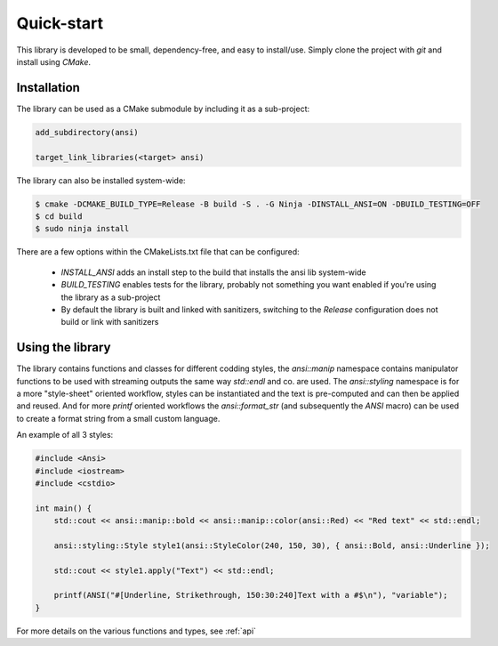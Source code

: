 .. _quick:

Quick-start
==========

This library is developed to be small, dependency-free, and easy to install/use. Simply clone the project
with `git` and install using `CMake`.

Installation
############

The library can be used as a CMake submodule by including it as a
sub-project:

.. code-block:: cmake

    add_subdirectory(ansi)

    target_link_libraries(<target> ansi)

The library can also be installed system-wide:

.. code-block:: shell

    $ cmake -DCMAKE_BUILD_TYPE=Release -B build -S . -G Ninja -DINSTALL_ANSI=ON -DBUILD_TESTING=OFF
    $ cd build
    $ sudo ninja install

There are a few options within the CMakeLists.txt file that can be configured:

 - `INSTALL_ANSI` adds an install step to the build that installs the ansi lib system-wide
 - `BUILD_TESTING` enables tests for the library, probably not something you want enabled if
   you're using the library as a sub-project
 - By default the library is built and linked with sanitizers, switching to the `Release` configuration
   does not build or link with sanitizers

Using the library
#################

The library contains functions and classes for different codding styles, the `ansi::manip` namespace
contains manipulator functions to be used with streaming outputs the same way `std::endl` and co.
are used. The `ansi::styling` namespace is for a more "style-sheet" oriented workflow, styles can be
instantiated and the text is pre-computed and can then be applied and reused. And for more `printf`
oriented workflows the `ansi::format_str` (and subsequently the `ANSI` macro) can be used to create
a format string from a small custom language.

An example of all 3 styles:

.. code-block:: c++

    #include <Ansi>
    #include <iostream>
    #include <cstdio>

    int main() {
        std::cout << ansi::manip::bold << ansi::manip::color(ansi::Red) << "Red text" << std::endl;

        ansi::styling::Style style1(ansi::StyleColor(240, 150, 30), { ansi::Bold, ansi::Underline });

        std::cout << style1.apply("Text") << std::endl;

        printf(ANSI("#[Underline, Strikethrough, 150:30:240]Text with a #$\n"), "variable");
    }

For more details on the various functions and types, see :ref:`api` 

